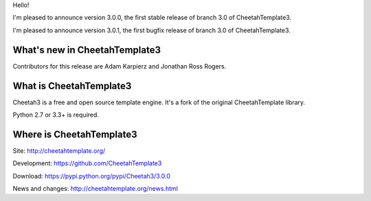 Hello!

I'm pleased to announce version 3.0.0, the first stable release of branch
3.0 of CheetahTemplate3.

I'm pleased to announce version 3.0.1, the first bugfix release of branch
3.0 of CheetahTemplate3.


What's new in CheetahTemplate3
==============================

Contributors for this release are Adam Karpierz and Jonathan Ross Rogers.


What is CheetahTemplate3
========================

Cheetah3 is a free and open source template engine.
It's a fork of the original CheetahTemplate library.

Python 2.7 or 3.3+ is required.


Where is CheetahTemplate3
=========================

Site:
http://cheetahtemplate.org/

Development:
https://github.com/CheetahTemplate3

Download:
https://pypi.python.org/pypi/Cheetah3/3.0.0

News and changes:
http://cheetahtemplate.org/news.html
